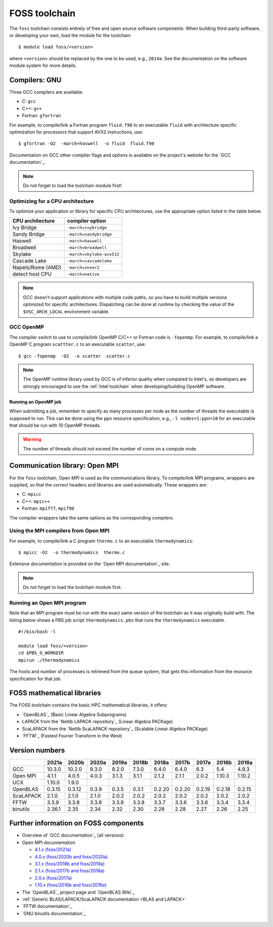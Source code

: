 .. _FOSS toolchain:

FOSS toolchain
==============

The ``foss`` toolchain consists entirely of free and open source
software components. When building third-party software, or developing
your own, load the module for the toolchain:

::

   $ module load foss/<version>

where ``<version>`` should be replaced by the one to be used, e.g.,
``2014a``. See the documentation on the software module system for more
details.


Compilers: GNU
--------------

Three GCC compilers are available:

-  C: ``gcc``
-  C++: ``g++``
-  Fortran: ``gfortran``

For example, to compile/link a Fortran program ``fluid.f90`` to an
executable ``fluid`` with architecture specific optimization for
processors that support AVX2 instructions, use::

   $ gfortran -O2  -march=haswell  -o fluid  fluid.f90


Documentation on GCC other compiler flags and options is available on the
project's website for the `GCC documentation`_.

.. note::

   Do not forget to load the toolchain module first!


.. _GNU optimization:

Optimizing for a CPU architecture
~~~~~~~~~~~~~~~~~~~~~~~~~~~~~~~~~

To optimize your application or library for specific CPU architectures,
use the appropriate option listed in the table below.

+------------------+---------------------------+
| CPU architecture | compiler option           |
+==================+===========================+
| Ivy Bridge       | ``-march=ivybridge``      |
+------------------+---------------------------+
| Sandy Bridge     | ``-march=sandybridge``    |
+------------------+---------------------------+
| Haswell          | ``-march=haswell``        |
+------------------+---------------------------+
| Broadwell        | ``-march=broadwell``      |
+------------------+---------------------------+
| Skylake          | ``-march=skylake-avx512`` |
+------------------+---------------------------+
| Cascade Lake     | ``-march=cascadelake``    |
+------------------+---------------------------+
| Napels/Rome (AMD)| ``-march=znver2``         |
+------------------+---------------------------+
| detect host CPU  | ``-march=native``         |
+------------------+---------------------------+

.. note::

   GCC doesn't support applications with multiple code paths, so you have
   to build multiple versions optimized for specific architectures.
   Dispatching can be done at runtime by checking the value of the
   ``$VSC_ARCH_LOCAL`` environment variable.


.. _GCC OpenMP:

GCC OpenMP
~~~~~~~~~~

The compiler switch to use to compile/link OpenMP C/C++ or Fortran code
is ``-fopenmp``. For example, to compile/link a OpenMP C program
``scattter.c`` to an executable ``scatter``, use::

   $ gcc -fopenmp  -O2  -o scatter  scatter.c

.. note::

   The OpenMP runtime library used by GCC is of inferior quality
   when compared to Intel's, so developers are strongly encouraged to use
   the :ref:`Intel toolchain` when developing/building OpenMP software.


Running an OpenMP job
^^^^^^^^^^^^^^^^^^^^^

When submitting a job, remember to specify as many processes per node
as the number of threads the executable is supposed to run. This can
be done using the ``ppn`` resource specification, e.g.,
``-l nodes=1:ppn=10`` for an executable that should be run with 10
OpenMP threads.

.. warning::

   The number of threads *should not* exceed the number of cores on a
   compute node.


Communication library: Open MPI
-------------------------------

For the ``foss`` toolchain, Open MPI is used as the communications
library. To compile/link MPI programs, wrappers are supplied, so that
the correct headers and libraries are used automatically. These wrappers
are:

-  C: ``mpicc``
-  C++: ``mpic++``
-  Fortran: ``mpif77``, ``mpif90``

The compiler wrappers take the same options as the corresponding
compilers.

Using the MPI compilers from Open MPI
~~~~~~~~~~~~~~~~~~~~~~~~~~~~~~~~~~~~~

For example, to compile/link a C program ``thermo.c`` to an executable
``thermodynamics``::

   $ mpicc -O2  -o thermodynamics  thermo.c

Extensive documentation is provided on the `Open MPI documentation`_ site.

.. note::

   Do not forget to load the toolchain module first.


Running an Open MPI program
~~~~~~~~~~~~~~~~~~~~~~~~~~~

Note that an MPI program must be run with the exact same version of the
toolchain as it was originally build with. The listing below shows a PBS
job script ``thermodynamics.pbs`` that runs the ``thermodynamics``
executable.

::

   #!/bin/bash -l 

   module load foss/<version> 
   cd $PBS_O_WORKDIR 
   mpirun ./thermodynamics

The hosts and number of processes is retrieved from the queue system,
that gets this information from the resource specification for that job.


FOSS mathematical libraries
---------------------------

The FOSS toolchain contains the basic HPC mathematical libraries, it
offers:

-  `OpenBLAS`_ (Basic Linear Algebra Subprograms)
-  LAPACK from the `Netlib LAPACK repository`_ (Linear Algebra PACKage)
-  ScaLAPACK from the `Netlib ScaLAPACK repository`_ (Scalable Linear Algebra PACKage)
-  `FFTW`_ (Fastest Fourier Transform in the West)

Version numbers
---------------

+-----------+--------+--------+--------+--------+--------+--------+--------+--------+--------+--------+
|           | 2021a  | 2020b  | 2020a  | 2019a  | 2018b  | 2018a  | 2017b  | 2017a  | 2016b  | 2016a  |
+===========+========+========+========+========+========+========+========+========+========+========+
| GCC       | 10.3.0 | 10.2.0 | 9.3.0  | 8.2.0  | 7.3.0  | 6.4.0  | 6.4.0  | 6.3    | 5.4    | 4.9.3  |
+-----------+--------+--------+--------+--------+--------+--------+--------+--------+--------+--------+
| Open MPI  | 4.1.1  | 4.0.5  | 4.0.3  | 3.1.3  | 3.1.1  | 2.1.2  | 2.1.1  | 2.0.2  | 1.10.3 |1.10.2  |
+-----------+--------+--------+--------+--------+--------+--------+--------+--------+--------+--------+
| UCX       | 1.10.0 | 1.9.0  |        |        |        |        |        |        |        |        |
+-----------+--------+--------+--------+--------+--------+--------+--------+--------+--------+--------+
| OpenBLAS  | 0.3.15 | 0.3.12 | 0.3.9  | 0.3.5  | 0.3.1  | 0.2.20 | 0.2.20 | 0.2.19 | 0.2.18 | 0.2.15 |
+-----------+--------+--------+--------+--------+--------+--------+--------+--------+--------+--------+
| ScaLAPACK | 2.1.0  | 2.1.0  | 2.1.0  | 2.0.2  | 2.0.2  | 2.0.2  | 2.0.2  | 2.0.2  | 2.0.2  | 2.0.2  |
+-----------+--------+--------+--------+--------+--------+--------+--------+--------+--------+--------+
| FFTW      | 3.3.9  | 3.3.8  | 3.3.8  | 3.3.8  | 3.3.8  | 3.3.7  | 3.3.6  | 3.3.6  | 3.3.4  | 3.3.4  |
+-----------+--------+--------+--------+--------+--------+--------+--------+--------+--------+--------+
| binutils  | 2.36.1 | 2.35   | 2.34   | 2.32   | 2.30   | 2.28   | 2.28   | 2.27   | 2.26   | 2.25   |
+-----------+--------+--------+--------+--------+--------+--------+--------+--------+--------+--------+


Further information on FOSS components
--------------------------------------

-  Overview of `GCC documentation`_ (all versions)
-  Open MPI documentation

   -  `4.1.x (foss/2021a) <https://www.open-mpi.org/doc/v4.1/>`_
   -  `4.0.x (foss/2020b and foss/2020a) <https://www.open-mpi.org/doc/v4.0/>`_
   -  `3.1.x (foss/2018b and foss/2019a) <https://www.open-mpi.org/doc/v3.1/>`_
   -  `2.1.x (foss/2017b and foss/2018a) <https://www.open-mpi.org/doc/v2.1/>`_
   -  `2.0.x (foss/2017a) <https://www.open-mpi.org/doc/v2.0/>`_
   -  `1.10.x (foss/2016b and foss/2016a) <https://www.open-mpi.org/doc/v1.10/>`_

-  The `OpenBLAS`_ project page and `OpenBLAS Wiki`_
-  :ref:`Generic BLAS/LAPACK/ScaLAPACK documentation <BLAS and LAPACK>`
-  `FFTW documentation`_
-  `GNU binutils documentation`_

 .. index::
    single: compiler
    single: MPI
    single: OpenMP
    single: Open MPI

